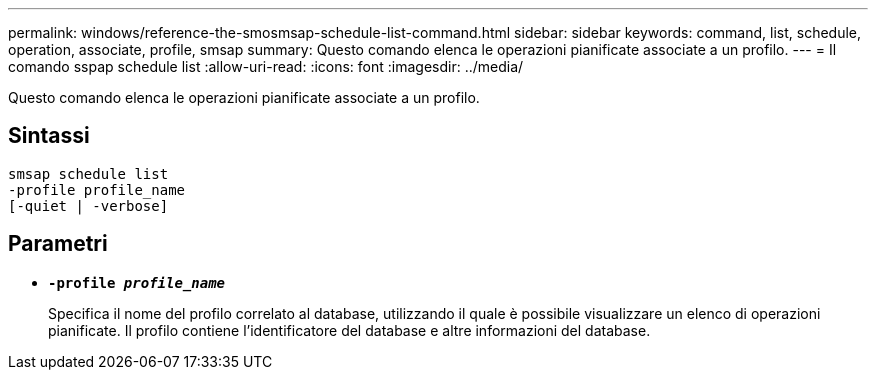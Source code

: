 ---
permalink: windows/reference-the-smosmsap-schedule-list-command.html 
sidebar: sidebar 
keywords: command, list, schedule, operation, associate, profile, smsap 
summary: Questo comando elenca le operazioni pianificate associate a un profilo. 
---
= Il comando sspap schedule list
:allow-uri-read: 
:icons: font
:imagesdir: ../media/


[role="lead"]
Questo comando elenca le operazioni pianificate associate a un profilo.



== Sintassi

[listing]
----

smsap schedule list
-profile profile_name
[-quiet | -verbose]
----


== Parametri

* *`-profile _profile_name_`*
+
Specifica il nome del profilo correlato al database, utilizzando il quale è possibile visualizzare un elenco di operazioni pianificate. Il profilo contiene l'identificatore del database e altre informazioni del database.


